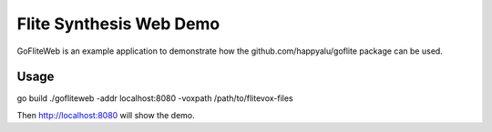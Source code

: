 ========================
Flite Synthesis Web Demo
========================

GoFliteWeb is an example application to demonstrate how the github.com/happyalu/goflite package can be used. 

Usage
=====

go build
./gofliteweb -addr localhost:8080 -voxpath /path/to/flitevox-files

Then http://localhost:8080 will show the demo.
